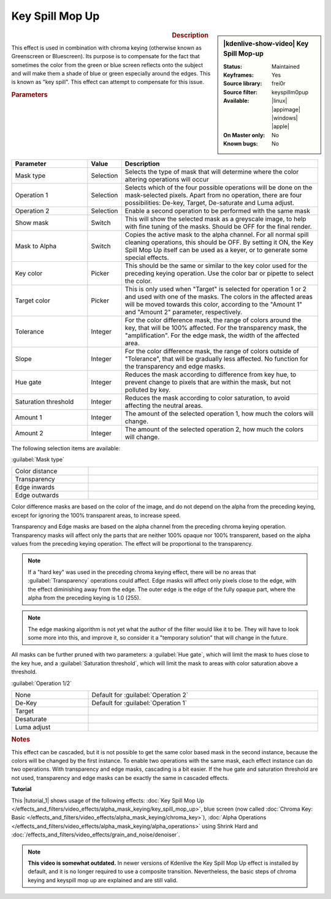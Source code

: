 .. meta::

   :description: Kdenlive Video Effects - Key Spill Mop-up
   :keywords: KDE, Kdenlive, video editor, help, learn, easy, effects, filter, video effects, alpha, mask, keying, chroma key, greenscreen, bluescreen, key spill mop-up

.. metadata-placeholder

   :authors: - TheMickyRosen-Left (https://userbase.kde.org/User:TheMickyRosen-Left)
             - Bernd Jordan (https://discuss.kde.org/u/berndmj)

   :license: Creative Commons License SA 4.0


Key Spill Mop Up
================

.. figure:: /images/effects_and_compositions/effects-key_spill_mop_up-2504.webp
   :width: 365px
   :figwidth: 365px
   :align: left
   :alt: effects-key_spill_mop_up-2504.webp

.. sidebar:: |kdenlive-show-video| Key Spill Mop-up

   :**Status**:
      Maintained
   :**Keyframes**:
      Yes
   :**Source library**:
      frei0r
   :**Source filter**:
      keyspillm0pup
   :**Available**:
      |linux| |appimage| |windows| |apple|
   :**On Master only**:
      No
   :**Known bugs**:
      No

.. rst-class:: clear-both


.. rubric:: Description

This effect is used in combination with chroma keying (otherwise known as Greenscreen or Bluescreen). Its purpose is to compensate for the fact that sometimes the color from the green or blue screen reflects onto the subject and will make them a shade of blue or green especially around the edges. This is known as "key spill". This effect can attempt to compensate for this issue.


.. rubric:: Parameters

.. list-table::
   :header-rows: 1
   :width: 100%
   :widths: 25 10 65
   :class: table-wrap

   * - Parameter
     - Value
     - Description
   * - Mask type
     - Selection
     - Selects the type of mask that will determine where the color altering operations will occur
   * - Operation 1
     - Selection
     - Selects which of the four possible operations will be done on the mask-selected pixels. Apart from no operation, there are four possibilities: De-key, Target, De-saturate and Luma adjust.
   * - Operation 2
     - Selection
     - Enable a second operation to be performed with the same mask
   * - Show mask
     - Switch
     - This will show the selected mask as a greyscale image, to help with fine tuning of the masks. Should be OFF for the final render.
   * - Mask to Alpha
     - Switch
     - Copies the active mask to the alpha channel. For all normal spill cleaning operations, this should be OFF. By setting it ON, the Key Spill Mop Up itself can be used as a keyer, or to generate some special effects.
   * - Key color
     - Picker
     - This should be the same or similar to the key color used for the preceding keying operation. Use the color bar or pipette to select the color.
   * - Target color
     - Picker
     - This is only used when "Target" is selected for operation 1 or 2 and used with one of the masks. The colors in the affected areas will be moved towards this color, according to the "Amount 1" and "Amount 2" parameter, respectively.
   * - Tolerance
     - Integer
     - For the color difference mask, the range of colors around the key, that will be 100% affected. For the transparency mask, the "amplification". For the edge mask, the width of the affected area.
   * - Slope
     - Integer
     - For the color difference mask, the range of colors outside of "Tolerance", that will be gradually less affected. No function for the transparency and edge masks.
   * - Hue gate
     - Integer
     - Reduces the mask according to difference from key hue, to prevent change to pixels that are within the mask, but not polluted by key.
   * - Saturation threshold
     - Integer
     - Reduces the mask according to color saturation, to avoid affecting the neutral areas.
   * - Amount 1
     - Integer
     - The amount of the selected operation 1, how much the colors will change.
   * - Amount 2
     - Integer
     - The amount of the selected operation 2, how much the colors will change.

The following selection items are available:

:guilabel:`Mask type`

.. list-table::
   :width: 100%
   :widths: 25 75
   :class: table-simple

   * - Color distance
     - 
   * - Transparency
     - 
   * - Edge inwards
     - 
   * - Edge outwards
     - 

Color difference masks are based on the color of the image, and do not depend on the alpha from the preceding keying, except for ignoring the 100% transparent areas, to increase speed.

Transparency and Edge masks are based on the alpha channel from the preceding chroma keying operation. Transparency masks will affect only the parts that are neither 100% opaque nor 100% transparent, based on the alpha values from the preceding keying operation. The effect will be proportional to the transparency.

.. note:: If a "hard key" was used in the preceding chroma keying effect, there will be no areas that :guilabel:`Transparency` operations could affect. Edge masks will affect only pixels close to the edge, with the effect diminishing away from the edge. The outer edge is the edge of the fully opaque part, where the alpha from the preceding keying is 1.0 (255).

.. note:: The edge masking algorithm is not yet what the author of the filter would like it to be. They will have to look some more into this, and improve it, so consider it a "temporary solution" that will change in the future.

All masks can be further pruned with two parameters: a :guilabel:`Hue gate`, which will limit the mask to hues close to the key hue, and a :guilabel:`Saturation threshold`, which will limit the mask to areas with color saturation above a threshold.


:guilabel:`Operation 1/2`

.. list-table::
   :width: 100%
   :widths: 25 75
   :class: table-simple

   * - None
     - Default for :guilabel:`Operation 2`
   * - De-Key
     - Default for :guilabel:`Operation 1`
   * - Target
     - 
   * - Desaturate
     - 
   * - Luma adjust
     - 


.. rubric:: Notes

This effect can be cascaded, but it is not possible to get the same color based mask in the second instance, because the colors will be changed by the first instance. To enable two operations with the same mask, each effect instance can do two operations. With transparency and edge masks, cascading is a bit easier. If the hue gate and saturation threshold are not used, transparency and edge masks can be exactly the same in cascaded effects.


**Tutorial**

.. |tutorial_1| raw:: html

   <a href="https://youtu.be/l43Hz7YEcYU" target="_blank">tutorial</a>

This |tutorial_1| shows usage of the following effects: :doc:`Key Spill Mop Up </effects_and_filters/video_effects/alpha_mask_keying/key_spill_mop_up>`, blue screen (now called :doc:`Chroma Key: Basic </effects_and_filters/video_effects/alpha_mask_keying/chroma_key>`), :doc:`Alpha Operations </effects_and_filters/video_effects/alpha_mask_keying/alpha_operations>` using Shrink Hard and :doc:`/effects_and_filters/video_effects/grain_and_noise/denoiser`.

.. note:: **This video is somewhat outdated.** In newer versions of Kdenlive the Key Spill Mop Up effect is installed by default, and it is no longer required to use a composite transition. Nevertheless, the basic steps of chroma keying and keyspill mop up are explained and are still valid.
